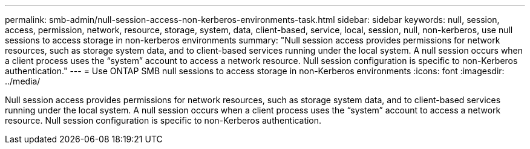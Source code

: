 ---
permalink: smb-admin/null-session-access-non-kerberos-environments-task.html
sidebar: sidebar
keywords: null, session, access, permission, network, resource, storage, system, data, client-based, service, local, session, null, non-kerberos, use null sessions to access storage in non-kerberos environments
summary: "Null session access provides permissions for network resources, such as storage system data, and to client-based services running under the local system. A null session occurs when a client process uses the “system” account to access a network resource. Null session configuration is specific to non-Kerberos authentication."
---
= Use ONTAP SMB null sessions to access storage in non-Kerberos environments
:icons: font
:imagesdir: ../media/

[.lead]
Null session access provides permissions for network resources, such as storage system data, and to client-based services running under the local system. A null session occurs when a client process uses the "`system`" account to access a network resource. Null session configuration is specific to non-Kerberos authentication.

// 2025 May 12, ONTAPDOC-2981